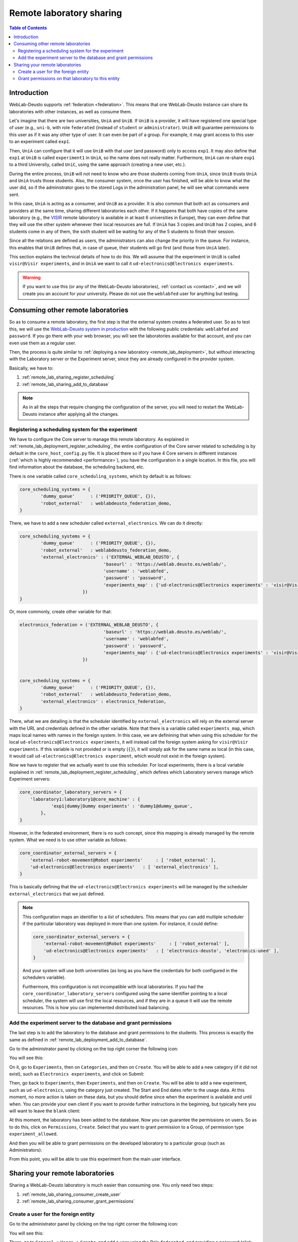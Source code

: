 .. _remote_lab_sharing:

Remote laboratory sharing
=========================

.. contents:: Table of Contents

Introduction
------------

WebLab-Deusto supports :ref:`federation <federation>`. This means that one
WebLab-Deusto instance can share its laboratories with other instances, as well
as consume them.

Let's imagine that there are two universities, ``UniA`` and ``UniB``. If
``UniB`` is a provider, it will have registered one special type of user (e.g.,
``uni-b``, with role ``federated`` (instead of ``student`` or
``administrator``). ``UniB`` will guarantee permissions to this user as if it
was any other type of user. It can even be part of a group. For example, it may
grant access to this user to an experiment called ``exp1``.

Then, ``UniA`` can configure that it will use ``UniB`` with that user (and
password) only to access ``exp1``. It may also define that ``exp1`` at ``UniB``
is called ``experiment1`` in ``UniA``, so the name does not really matter.
Furthermore, ``UniA`` can re-share ``exp1`` to a third University, called
``UniC``, using the same approach (creating a new user, etc.).

During the entire process, ``UniB`` will not need to know who are those students
coming from ``UniA``, since ``UniB`` trusts ``UniA`` and ``UniA`` trusts those
students. Also, the consumer system, once the user has finished, will be able to
know what the user did, so if the administrator goes to the stored Logs in the
administration panel, he will see what commands were sent.

In this case, ``UniA`` is acting as a consumer, and ``UniB`` as a provider. It
is also common that both act as consumers and providers at the same time,
sharing different laboratories each other. If it happens that both have copies
of the same laboratory (e.g., the `VISIR <http://openlabs.bth.se/>`_ remote
laboratory is available in at least 6 universities in Europe), they can even
define that they will use the other system whenever their local resources are
full. If ``UniA`` has 3 copies and ``UniB`` has 2 copies, and 6 students come in
any of them, the sixth student will be waiting for any of the 5 students to
finish their session.

Since all the relations are defined as users, the administrators can also change
the priority in the queue. For instance, this enables that ``UniB`` defines
that, in case of queue, their students will go first (and those from ``UniA``
later).

This section explains the technical details of how to do this. We will assume
that the experiment in ``UniB`` is called ``visir@Visir experiments``, and in
``UniA`` we want to call it ``ud-electronics@Electronics experiments``.

.. warning::

    If you want to use this (or any of the WebLab-Deusto laboratories),
    :ref:`contact us <contact>`, and we will create you an account for your
    university. Please do not use the ``weblabfed`` user for anything but
    testing.

Consuming other remote laboratories
-----------------------------------

So as to consume a remote laboratory, the first step is that the external system
creates a federated user. So as to test this, we will use the `WebLab-Deusto
system in production <https://weblab.deusto.es/weblab/>`_ with the following
public credentials: ``weblabfed`` and ``password``. If you go there with your
web browser, you will see the laboratories available for that account, and you
can even use them as a regular user.

Then, the process is quite similar to :ref:`deploying a new laboratory
<remote_lab_deployment>`, but without interacting with the Laboratory server or
the Experiment server, since they are already configured in the provider system.

Basically, we have to:

#. :ref:`remote_lab_sharing_register_scheduling`
#. :ref:`remote_lab_sharing_add_to_database`

.. note::

    As in all the steps that require changing the configuration of the server,
    you will need to restart the WebLab-Deusto instance after applying all the
    changes.

.. _remote_lab_sharing_register_scheduling:

Registering a scheduling system for the experiment
^^^^^^^^^^^^^^^^^^^^^^^^^^^^^^^^^^^^^^^^^^^^^^^^^^

We have to configure the Core server to manage this remote laboratory. As
explained in :ref:`remote_lab_deployment_register_scheduling`, the
entire configuration of the Core server related to scheduling is by default in
the ``core_host_config.py`` file. It is placed there so if you have 4
Core servers in different instances (:ref:`which is highly recommended
<performance>`), you have the configuration in a single location. In this file,
you will find information about the database, the scheduling backend, etc.

There is one variable called ``core_scheduling_systems``, which by default is as
follows:

.. code-block:: python

    core_scheduling_systems = {
            'dummy_queue'      : ('PRIORITY_QUEUE', {}),
            'robot_external'   : weblabdeusto_federation_demo,
    }

There, we have to add a new scheduler called ``external_electronics``. We can do it directly:

.. code-block:: python

    core_scheduling_systems = {
            'dummy_queue'      : ('PRIORITY_QUEUE', {}),
            'robot_external'   : weblabdeusto_federation_demo,
            'external_electronics' : ('EXTERNAL_WEBLAB_DEUSTO', {
                                    'baseurl' : 'https://weblab.deusto.es/weblab/',
                                    'username' : 'weblabfed',
                                    'password' : 'password',
                                    'experiments_map' : {'ud-electronics@Electronics experiments' : 'visir@Visir experiments'}
                            })
    }

Or, more commonly, create other variable for that:

.. code-block:: python

    electronics_federation = ('EXTERNAL_WEBLAB_DEUSTO', {
                                    'baseurl' : 'https://weblab.deusto.es/weblab/',
                                    'username' : 'weblabfed',
                                    'password' : 'password',
                                    'experiments_map' : {'ud-electronics@Electronics experiments' : 'visir@Visir experiments'}
                            })


    core_scheduling_systems = {
            'dummy_queue'      : ('PRIORITY_QUEUE', {}),
            'robot_external'   : weblabdeusto_federation_demo,
            'external_electronics' : electronics_federation,
    }

There, what we are detailing is that the scheduler identified by ``external_electronics``
will rely on the external server with the URL and credentials defined in the
other variable. Note that there is a variable called ``experiments_map``, which
maps local names with names in the foreign system. In this case, we are
definining that when using this scheduler for the local
``ud-electronics@Electronics experiments``, it will instead call the
foreign system asking for ``visir@Visir experiments``. If this variable is not
provided or is empty (``{}``), it will simply ask for the same name as local (in
this case, it would call ``ud-electronics@Electronics experiment``, which
would not exist in the foreign system).

Now we have to register that we actually want to use this scheduler. For local
experiments, there is a local variable explained in
:ref:`remote_lab_deployment_register_scheduling`, which defines which Laboratory
servers manage which Experiment servers:

.. code-block:: python

    core_coordinator_laboratory_servers = {
        'laboratory1:laboratory1@core_machine' : {
                'exp1|dummy|Dummy experiments' : 'dummy1@dummy_queue',
            },
    }

However, in the federated environment, there is no such concept, since this
mapping is already managed by the remote system. What we need is to use other
variable as follows:

.. code-block:: python

    core_coordinator_external_servers = {
        'external-robot-movement@Robot experiments'     : [ 'robot_external' ],
        'ud-electronics@Electronics experiments'   : [ 'external_electronics' ],
    }

This is basically defining that the ``ud-electronics@Electronics
experiments`` will be managed by the scheduler ``external_electronics`` that we just
defined. 

.. note::

    This configuration maps an identifier to a *list* of schedulers. This means
    that you can add multiple scheduler if the particular laboratory was deployed in
    more than one system. For instance, it could define:

    .. code-block:: python

        core_coordinator_external_servers = {
            'external-robot-movement@Robot experiments'     : [ 'robot_external' ],
            'ud-electronics@Electronics experiments'   : [ 'electronics-deusto', 'electronics-uned' ],
        }

    And your system will use both universities (as long as you have the
    credentials for both configured in the schedulers variable).

    Furthermore, this configuration is not incompatible with local laboratories.
    If you had the ``core_coordinator_laboratory_servers`` configured using the
    same identifier pointing to a local scheduler, the system will use first the
    local resources, and if they are in a queue it will use the remote
    resources. This is how you can implemented distributed load balancing.


.. _remote_lab_sharing_add_to_database:

Add the experiment server to the database and grant permissions
^^^^^^^^^^^^^^^^^^^^^^^^^^^^^^^^^^^^^^^^^^^^^^^^^^^^^^^^^^^^^^^

The last step is to add the laboratory to the database and grant permissions to
the students. This process is exactly the same as defined in
:ref:`remote_lab_deployment_add_to_database`.

Go to the administrator panel by clicking on the top right corner the following
icon:

.. image:: /_static/click_on_admin_panel.png
   :width: 300 px
   :align: center


You will see this:

.. image:: /_static/weblab_admin.jpg
   :width: 650 px
   :align: center

On it, go to ``Experiments``, then on ``Categories``, and then on ``Create``.
You will be able to add a new category (if it did not exist), such as
``Electronics experiments``, and click on Submit:

.. image:: /_static/add_experiment_category.png
   :width: 450 px
   :align: center

Then, go back to ``Experiments``, then ``Experiments``, and then on ``Create``.
You will be able to add a new experiment, such as ``ud-electronics``, using the
category just created. The Start and End dates refer to the usage data. At this
moment, no more action is taken on these data, but you should define since when
the experiment is available and until when. You can provide your own client if
you want to provide further instructions in the beginning, but typically here
you will want to leave the ``blank`` client:

.. image:: /_static/weblab_deployment_federated_add.png
   :width: 450 px
   :align: center


At this moment, the laboratory has been added to the database. Now you can
guarantee the permissions on users. So as to do this, click on ``Permissions``,
``Create``. Select that you want to grant permission to a Group, of permission
type ``experiment_allowed``.

.. image:: /_static/weblab_admin_grant_permission1.jpg
   :width: 450 px
   :align: center

And then you will be able to grant permissions on the developed laboratory to a
particular group (such as Administrators):

.. image:: /_static/weblab_admin_grant_permission_on_electronics.jpg
   :width: 450 px
   :align: center

From this point, you will be able to use this experiment from the main user
interface.



Sharing your remote laboratories
--------------------------------

Sharing a WebLab-Deusto laboratory is much easier than consuming one. You only
need two steps:

#. :ref:`remote_lab_sharing_consumer_create_user`
#. :ref:`remote_lab_sharing_consumer_grant_permissions`

.. _remote_lab_sharing_consumer_create_user:

Create a user for the foreign entity
^^^^^^^^^^^^^^^^^^^^^^^^^^^^^^^^^^^^

Go to the administrator panel by clicking on the top right corner the following
icon:

.. image:: /_static/click_on_admin_panel.png
   :width: 300 px
   :align: center


You will see this:

.. image:: /_static/weblab_admin.jpg
   :width: 650 px
   :align: center

There, go to ``General`` -> ``Users`` -> ``Create``, and add a user using the
Role ``federated``, and providing a password (click on "Add Auths" and select
``DB``):

.. image:: /_static/weblab_admin_add_federated_user.png
   :width: 650 px
   :align: center


.. _remote_lab_sharing_consumer_grant_permissions:

Grant permissions on that laboratory to this entity
^^^^^^^^^^^^^^^^^^^^^^^^^^^^^^^^^^^^^^^^^^^^^^^^^^^

Still in the administration panel, click on ``Permissions``,
``Create``. Select that you want to grant permission to a User instead of a
group, of permission type ``experiment_allowed``.

.. image:: /_static/weblab_admin_permission_on_user.png
   :width: 450 px
   :align: center

Then, select the laboratory you wish to grant access to, select the user, and
select the rest of the arguments. 

.. image:: /_static/weblab_admin_grant_to_unia.png
   :width: 450 px
   :align: center

You may for instance establish that you allow 3600 seconds (1 hour) to the
laboratory, but then  the consumer side system may establish that one particular
group will only have permission to use it for 10 minutes. However, the opposite
is not possible, since even if the consumer system establishes that they can use
it for one hour, when the consumer system contacts the provider system, it will
define that they only have permissions for 10 minutes.
